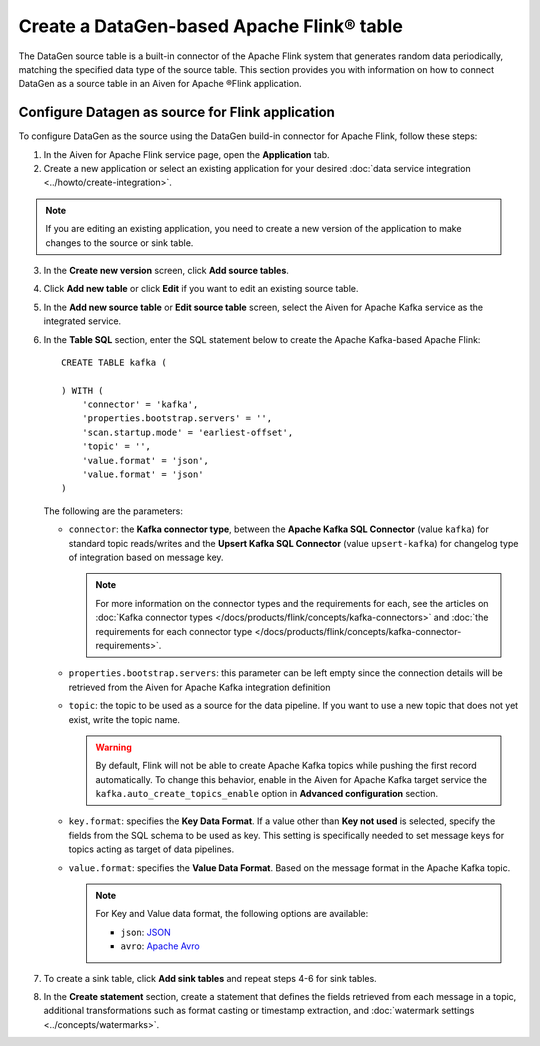 Create a DataGen-based Apache Flink® table
===========================================

The DataGen source table is a built-in connector of the Apache Flink system that generates random data periodically, matching the specified data type of the source table. This section provides you with information on how to connect DataGen as a source table in an Aiven for Apache ®Flink application.

Configure Datagen as source for Flink application
-------------------------------------------------
To configure DataGen as the source using the DataGen build-in connector for Apache Flink, follow these steps: 

1. In the Aiven for Apache Flink service page, open the **Application** tab.
2. Create a new application or select an existing application for your desired :doc:`data service integration <../howto/create-integration>`. 

.. note:: 
    If you are editing an existing application, you need to create a new version of the application to make changes to the source or sink table.

3. In the **Create new version** screen, click **Add source tables**.
4. Click **Add new table** or click **Edit** if you want to edit an existing source table. 
5. In the **Add new source table** or **Edit source table** screen, select the Aiven for Apache Kafka service as the integrated service. 
6. In the **Table SQL** section, enter the SQL statement below to create the Apache Kafka-based Apache Flink:

   ::

        CREATE TABLE kafka (
        
        ) WITH (
            'connector' = 'kafka',
            'properties.bootstrap.servers' = '',
            'scan.startup.mode' = 'earliest-offset',
            'topic' = '',
            'value.format' = 'json',
            'value.format' = 'json'
        )
   
   The following are the parameters:

   * ``connector``: the **Kafka connector type**, between the **Apache Kafka SQL Connector** (value ``kafka``) for standard topic reads/writes and the **Upsert Kafka SQL Connector** (value ``upsert-kafka``) for changelog type of integration based on message key. 
   
     .. note::
            For more information on the connector types and the requirements for each, see the articles on :doc:`Kafka connector types </docs/products/flink/concepts/kafka-connectors>` and :doc:`the requirements for each connector type </docs/products/flink/concepts/kafka-connector-requirements>`.

   * ``properties.bootstrap.servers``: this parameter can be left empty since the connection details will be retrieved from the Aiven for Apache Kafka integration definition

   * ``topic``: the topic to be used as a source for the data pipeline. If you want to use a new topic that does not yet exist, write the topic name.

     .. Warning::
        By default, Flink will not be able to create Apache Kafka topics while pushing the first record automatically. To change this behavior, enable in the Aiven for Apache Kafka target service the ``kafka.auto_create_topics_enable`` option in **Advanced configuration** section.
    
   * ``key.format``: specifies the **Key Data Format**. If a value other than **Key not used** is selected, specify the fields from the SQL schema to be used as key. This setting is specifically needed to set message keys for topics acting as target of data pipelines.
   
   * ``value.format``: specifies the **Value Data Format**. Based on the message format in the Apache Kafka topic. 

     .. note:: 
        For Key and Value data format, the following options are available:  

        * ``json``: `JSON <https://nightlies.apache.org/flink/flink-docs-master/docs/connectors/table/formats/json/>`_
        * ``avro``: `Apache Avro <https://nightlies.apache.org/flink/flink-docs-master/docs/connectors/table/formats/avro/>`_
        
7. To create a sink table, click **Add sink tables** and repeat steps 4-6 for sink tables.
8. In the **Create statement** section, create a statement that defines the fields retrieved from each message in a topic, additional transformations such as format casting or timestamp extraction, and :doc:`watermark settings <../concepts/watermarks>`. 

